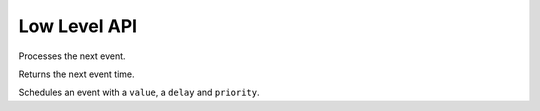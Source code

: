 Low Level API
-------------

.. function:: step(env::Environment)

Processes the next event.

.. function:: peek(env::Environment) -> Float64

Returns the next event time.

.. function:: schedule(ev::AbstractEvent, priority::Bool, delay::Float64, value=nothing)

.. function:: schedule(ev::AbstractEvent, priority::Bool, value=nothing)

.. function:: schedule(ev::AbstractEvent, delay::Float64, value=nothing)

.. function:: schedule(ev::AbstractEvent, value=nothing)

Schedules an event with a ``value``, a ``delay`` and ``priority``.
